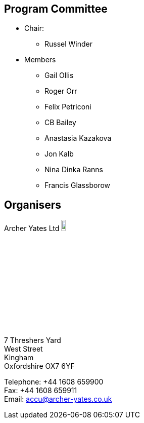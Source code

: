 ////
.. title: ACCU 2018 Programme Committee and Organisers
.. type: text
////

== Program Committee

* Chair:
** Russel Winder
* Members
** Gail Ollis
** Roger Orr
** Felix Petriconi
** CB Bailey
** Anastasia Kazakova
** Jon Kalb
** Nina Dinka Ranns
** Francis Glassborow

== Organisers


Archer Yates Ltd image:/assets/images/AYA_holding.png[Archer Yates Associates, width=10%, link=http://www.archer-yates.co.uk/]

7 Threshers Yard +
West Street +
Kingham +
Oxfordshire OX7 6YF

Telephone: +44 1608 659900 +
Fax: +44 1608 659911 +
Email: accu@archer-yates.co.uk
